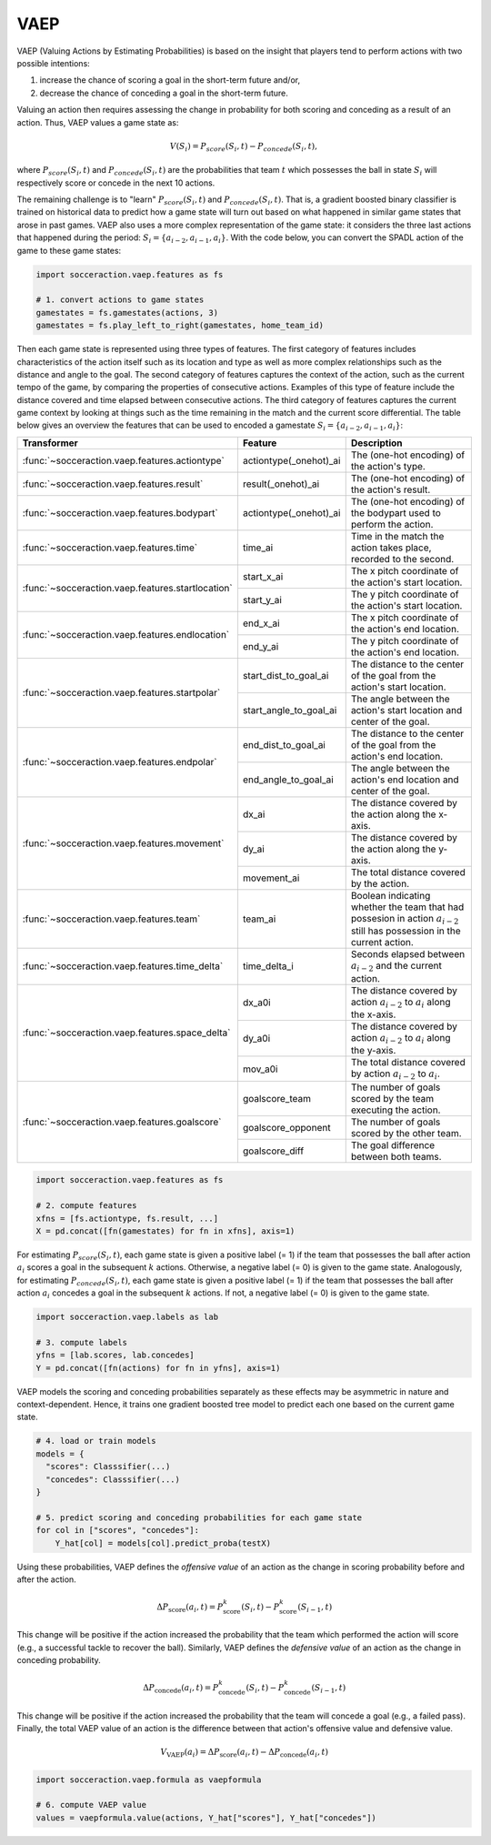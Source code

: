 VAEP
-----

VAEP (Valuing Actions by Estimating Probabilities) is based on the insight
that players tend to perform actions with two possible intentions:

1. increase the chance of scoring a goal in the short-term future and/or,
2. decrease the chance of conceding a goal in the short-term future.

Valuing an action then requires assessing the change in probability for both
scoring and conceding as a result of an action. Thus, VAEP values a game state as:

.. math::

  V(S_i) = P_{score}(S_i, t) - P_{concede}(S_i, t),

where :math:`P_{score}(S_i, t)` and :math:`P_{concede}(S_i, t)` are the
probabilities that team :math:`t` which possesses the ball in state
:math:`S_i` will respectively score or concede in the next 10 actions.

The remaining challenge is to "learn" :math:`P_{score}(S_i, t)` and :math:`P_{concede}(S_i, t)`.
That is, a gradient boosted binary classifier is
trained on historical data to predict how a game state will turn out based on
what happened in similar game states that arose in past games. VAEP also uses
a more complex representation of the game state: it considers the three last
actions that happened during the period: :math:`S_i = \{a_{i-2}, a_{i−1},
a_i\}`. With the code below, you can convert the SPADL action of the game to
these game states:

.. code-block:: python

    import socceraction.vaep.features as fs

    # 1. convert actions to game states
    gamestates = fs.gamestates(actions, 3)
    gamestates = fs.play_left_to_right(gamestates, home_team_id)

Then each game state is represented using three types of features. The first
category of features includes characteristics of the action itself such as
its location and type as well as more complex relationships such as the
distance and angle to the goal. The second category of features captures the
context of the action, such as the current tempo of the game, by comparing
the properties of consecutive actions. Examples of this type of feature
include the distance covered and time elapsed between consecutive actions.
The third category of features captures the current game context by looking at
things such as the time remaining in the match and the current score differential.
The table below gives an overview the features that can be used to encoded
a gamestate :math:`S_i = \{a_{i-2}, a_{i−1}, a_i\}`:

+----------------------------------------------------+------------------------+------------------------------------------------------------------------------------------------------------------------------+
| Transformer                                        | Feature                | Description                                                                                                                  |
+====================================================+========================+==============================================================================================================================+
| :func:`~socceraction.vaep.features.actiontype`     | actiontype(_onehot)_ai | The (one-hot encoding) of the action's type.                                                                                 |
+----------------------------------------------------+------------------------+------------------------------------------------------------------------------------------------------------------------------+
| :func:`~socceraction.vaep.features.result`         | result(_onehot)_ai     | The (one-hot encoding) of the action's result.                                                                               |
+----------------------------------------------------+------------------------+------------------------------------------------------------------------------------------------------------------------------+
| :func:`~socceraction.vaep.features.bodypart`       | actiontype(_onehot)_ai | The (one-hot encoding) of the bodypart used to perform the action.                                                           |
+----------------------------------------------------+------------------------+------------------------------------------------------------------------------------------------------------------------------+
| :func:`~socceraction.vaep.features.time`           | time_ai                | Time in the match the action takes place, recorded to the second.                                                            |
+----------------------------------------------------+------------------------+------------------------------------------------------------------------------------------------------------------------------+
| :func:`~socceraction.vaep.features.startlocation`  | start_x_ai             | The x pitch coordinate of the action's start location.                                                                       |
|                                                    +------------------------+------------------------------------------------------------------------------------------------------------------------------+
|                                                    | start_y_ai             | The y pitch coordinate of the action's start location.                                                                       |
+----------------------------------------------------+------------------------+------------------------------------------------------------------------------------------------------------------------------+
| :func:`~socceraction.vaep.features.endlocation`    | end_x_ai               | The x pitch coordinate of the action's end location.                                                                         |
|                                                    +------------------------+------------------------------------------------------------------------------------------------------------------------------+
|                                                    | end_y_ai               | The y pitch coordinate of the action's end location.                                                                         |
+----------------------------------------------------+------------------------+------------------------------------------------------------------------------------------------------------------------------+
| :func:`~socceraction.vaep.features.startpolar`     | start_dist_to_goal_ai  | The distance to the center of the goal from the action's start location.                                                     |
|                                                    +------------------------+------------------------------------------------------------------------------------------------------------------------------+
|                                                    | start_angle_to_goal_ai | The angle between the action's start location and center of the goal.                                                        |
+----------------------------------------------------+------------------------+------------------------------------------------------------------------------------------------------------------------------+
| :func:`~socceraction.vaep.features.endpolar`       | end_dist_to_goal_ai    | The distance to the center of the goal from the action's end location.                                                       |
|                                                    +------------------------+------------------------------------------------------------------------------------------------------------------------------+
|                                                    | end_angle_to_goal_ai   | The angle between the action's end location and center of the goal.                                                          |
+----------------------------------------------------+------------------------+------------------------------------------------------------------------------------------------------------------------------+
| :func:`~socceraction.vaep.features.movement`       | dx_ai                  | The distance covered by the action along the x-axis.                                                                         |
|                                                    +------------------------+------------------------------------------------------------------------------------------------------------------------------+
|                                                    | dy_ai                  | The distance covered by the action along the y-axis.                                                                         |
|                                                    +------------------------+------------------------------------------------------------------------------------------------------------------------------+
|                                                    | movement_ai            | The total distance covered by the action.                                                                                    |
+----------------------------------------------------+------------------------+------------------------------------------------------------------------------------------------------------------------------+
| :func:`~socceraction.vaep.features.team`           | team_ai                | Boolean indicating whether the team that had possesion in action :math:`a_{i-2}` still has possession in the current action. |
+----------------------------------------------------+------------------------+------------------------------------------------------------------------------------------------------------------------------+
| :func:`~socceraction.vaep.features.time_delta`     | time_delta_i           | Seconds elapsed between :math:`a_{i-2}` and the current action.                                                              |
+----------------------------------------------------+------------------------+------------------------------------------------------------------------------------------------------------------------------+
| :func:`~socceraction.vaep.features.space_delta`    | dx_a0i                 | The distance covered by action :math:`a_{i-2}` to :math:`a_{i}` along the x-axis.                                            |
|                                                    +------------------------+------------------------------------------------------------------------------------------------------------------------------+
|                                                    | dy_a0i                 | The distance covered by action :math:`a_{i-2}` to :math:`a_{i}` along the y-axis.                                            |
|                                                    +------------------------+------------------------------------------------------------------------------------------------------------------------------+
|                                                    | mov_a0i                | The total distance covered by action :math:`a_{i-2}` to :math:`a_{i}`.                                                       |
+----------------------------------------------------+------------------------+------------------------------------------------------------------------------------------------------------------------------+
| :func:`~socceraction.vaep.features.goalscore`      | goalscore_team         | The number of goals scored by the team executing the action.                                                                 |
|                                                    +------------------------+------------------------------------------------------------------------------------------------------------------------------+
|                                                    | goalscore_opponent     | The number of goals scored by the other team.                                                                                |
|                                                    +------------------------+------------------------------------------------------------------------------------------------------------------------------+
|                                                    | goalscore_diff         | The goal difference between both teams.                                                                                      |
+----------------------------------------------------+------------------------+------------------------------------------------------------------------------------------------------------------------------+

.. code-block:: python

    import socceraction.vaep.features as fs

    # 2. compute features
    xfns = [fs.actiontype, fs.result, ...]
    X = pd.concat([fn(gamestates) for fn in xfns], axis=1)

For estimating :math:`P_{score}(S_i, t)`, each game state is given a positive
label (= 1) if the team that possesses the ball after action :math:`a_i`
scores a goal in the subsequent :math:`k` actions. Otherwise, a
negative label (= 0) is given to the game state. Analogously,
for estimating :math:`P_{concede}(S_i, t)`, each game state is given
a positive label (= 1) if the team that possesses the ball after action
:math:`a_i` concedes a goal in the subsequent :math:`k` actions. If not,
a negative label (= 0) is given to the game state.

.. code-block:: python

    import socceraction.vaep.labels as lab

    # 3. compute labels
    yfns = [lab.scores, lab.concedes]
    Y = pd.concat([fn(actions) for fn in yfns], axis=1)

VAEP models the scoring and conceding probabilities separately as these
effects may be asymmetric in nature and context-dependent. Hence, it trains
one gradient boosted tree model to predict each one based on the current game
state.


.. code-block:: python

    # 4. load or train models
    models = {
      "scores": Classsifier(...)
      "concedes": Classsifier(...)
    }

    # 5. predict scoring and conceding probabilities for each game state
    for col in ["scores", "concedes"]:
        Y_hat[col] = models[col].predict_proba(testX)


Using these probabilities, VAEP defines the *offensive value* of an action as
the change in scoring probability before and after the action.

.. math::

  \Delta P_\textrm{score}(a_{i}, t) = P^{k}_\textrm{score}(S_i, t) - P^{k}_\textrm{score}(S_{i-1}, t)

This change
will be positive if the action increased the probability that the team which
performed the action will score (e.g., a successful tackle to recover the
ball). Similarly, VAEP defines the *defensive value* of an action as the
change in conceding probability.

.. math::

  \Delta P_\textrm{concede}(a_{i}, t) = P^{k}_\textrm{concede}(S_i, t) - P^{k}_\textrm{concede}(S_{i-1}, t)

This change will be positive if the action
increased the probability that the team will concede a goal (e.g., a failed
pass). Finally, the total VAEP value of an action is the difference between
that action's offensive value and defensive value.

.. math::

  V_\textrm{VAEP}(a_i) = \Delta P_\textrm{score}(a_{i}, t) - \Delta P_\textrm{concede}(a_{i}, t)

.. code-block:: python

    import socceraction.vaep.formula as vaepformula

    # 6. compute VAEP value
    values = vaepformula.value(actions, Y_hat["scores"], Y_hat["concedes"])


.. seealso::

  A set of notebooks illustrates the complete pipeline to train and
  apply a VAEP model:

  1. `compute features and labels`__
  2. `estimate scoring and conceding probabilities`__
  3. `compute VAEP values and top players`__

__ https://github.com/ML-KULeuven/socceraction/blob/master/public-notebooks/2-compute-features-and-labels.ipynb
__ https://github.com/ML-KULeuven/socceraction/blob/master/public-notebooks/3-estimate-scoring-and-conceding-probabilities.ipynb
__ https://github.com/ML-KULeuven/socceraction/blob/master/public-notebooks/4-compute-vaep-values-and-top-players.ipynb
